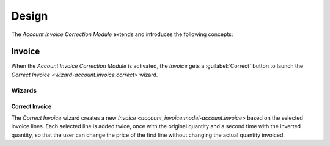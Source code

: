 ******
Design
******

The *Account Invoice Correction Module* extends and introduces the following
concepts:

.. _model-account.invoice:

Invoice
=======

When the *Account Invoice Correction Module* is activated, the *Invoice* gets a
:guilabel:`Correct` button to launch the `Correct Invoice
<wizard-account.invoice.correct>` wizard.

.. seealso::

   The `Invoice <account_invoice:model-account.invoice>` concept is introduced
   by the :doc:`Account Invoice Module <account_invoice:index>`.

Wizards
-------

.. _wizard-account.invoice.correct:

Correct Invoice
^^^^^^^^^^^^^^^

The *Correct Invoice* wizard creates a new `Invoice
<account_invoice:model-account.invoice>` based on the selected invoice lines.
Each selected line is added twice, once with the original quantity and a second
time with the inverted quantity, so that the user can change the price of the
first line without changing the actual quantity invoiced.
